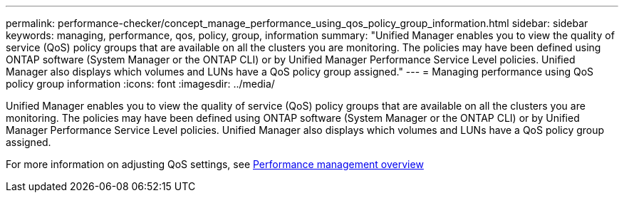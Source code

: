 ---
permalink: performance-checker/concept_manage_performance_using_qos_policy_group_information.html
sidebar: sidebar
keywords: managing, performance, qos, policy, group, information
summary: "Unified Manager enables you to view the quality of service (QoS) policy groups that are available on all the clusters you are monitoring. The policies may have been defined using ONTAP software (System Manager or the ONTAP CLI) or by Unified Manager Performance Service Level policies. Unified Manager also displays which volumes and LUNs have a QoS policy group assigned."
---
= Managing performance using QoS policy group information
:icons: font
:imagesdir: ../media/

[.lead]
Unified Manager enables you to view the quality of service (QoS) policy groups that are available on all the clusters you are monitoring. The policies may have been defined using ONTAP software (System Manager or the ONTAP CLI) or by Unified Manager Performance Service Level policies. Unified Manager also displays which volumes and LUNs have a QoS policy group assigned.

For more information on adjusting QoS settings, see https://docs.netapp.com/us-en/ontap/performance-admin/index.html[Performance management overview]
